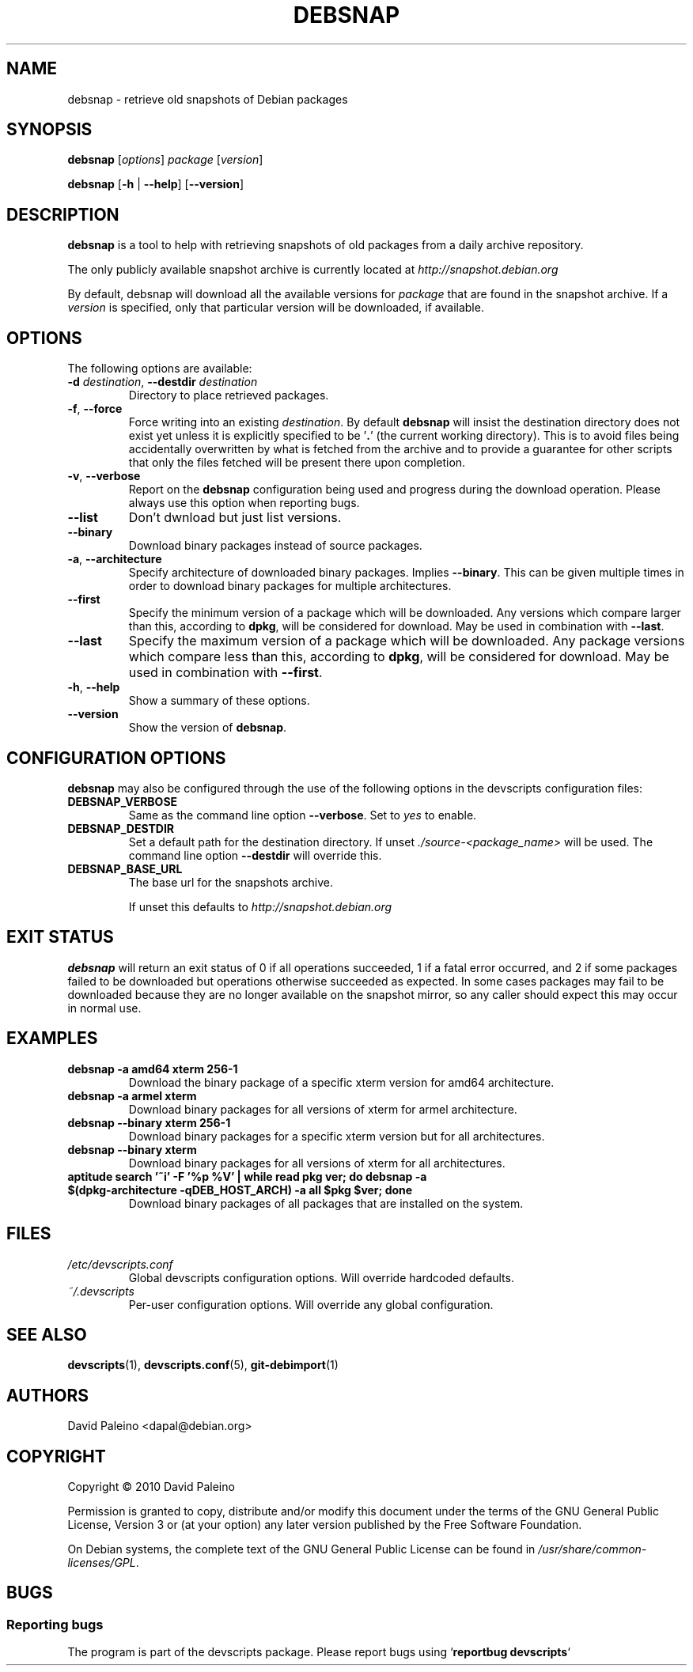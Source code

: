 .\" for manpage-specific macros, see man(7)
.TH DEBSNAP 1 "July 3, 2010" "Debian devscripts" "DebSnap User Manual"
.SH NAME
debsnap \- retrieve old snapshots of Debian packages

.SH SYNOPSIS
.B debsnap
.RI [ options ] " package " [ version ]

.B debsnap
.RB [ -h " | " \-\-help ] " " [ \-\-version ]


.SH DESCRIPTION
\fBdebsnap\fP is a tool to help with retrieving snapshots of old packages from
a daily archive repository.

The only publicly available snapshot archive is currently located at
\fIhttp://snapshot.debian.org\fP

By default, debsnap will download all the available versions for \fIpackage\fP
that are found in the snapshot archive.  If a \fIversion\fP is specified, only
that particular version will be downloaded, if available.


.SH OPTIONS
The following options are available:

.TP
.BI -d " destination\fR,\fP " \-\-destdir " destination"
Directory to place retrieved packages.

.TP
.BR \-f ", " \-\-force
Force writing into an existing \fIdestination\fP.  By default \fBdebsnap\fP will
insist the destination directory does not exist yet unless it is explicitly
specified to be '\fB.\fR' (the current working directory).  This is to avoid files
being accidentally overwritten by what is fetched from the archive and to
provide a guarantee for other scripts that only the files fetched will be
present there upon completion.

.TP
.BR \-v ", " \-\-verbose
Report on the \fBdebsnap\fP configuration being used and progress during the
download operation.  Please always use this option when reporting bugs.

.TP
.BR \-\-list
Don't dwnload but just list versions.

.TP
.BR \-\-binary
Download binary packages instead of source packages.

.TP
.BR \-a ", " \-\-architecture
Specify architecture of downloaded binary packages. Implies \fB\-\-binary\fP.
This can be given multiple times in order to download binary packages for
multiple architectures.

.TP
.B \-\-first
Specify the minimum version of a package which will be downloaded.  Any
versions which compare larger than this, according to \fBdpkg\fP, will be
considered for download.  May be used in combination with \fB\-\-last\fP.

.TP
.B \-\-last
Specify the maximum version of a package which will be downloaded.  Any package
versions which compare less than this, according to \fBdpkg\fP, will be
considered for download.  May be used in combination with \fB\-\-first\fP.

.TP
.BR \-h ", " \-\-help
Show a summary of these options.

.TP
.B \-\-version
Show the version of \fBdebsnap\fP.


.SH CONFIGURATION OPTIONS
\fBdebsnap\fP may also be configured through the use of the following options
in the devscripts configuration files:

.TP
.B DEBSNAP_VERBOSE
Same as the command line option \fB\-\-verbose\fP.  Set to \fIyes\fP to enable.

.TP
.B DEBSNAP_DESTDIR
Set a default path for the destination directory.  If unset
\fI./source\-<package_name>\fP will be used.  The command line option
\fB\-\-destdir\fP will override this.

.TP
.B DEBSNAP_BASE_URL
The base url for the snapshots archive.

If unset this defaults to \fIhttp://snapshot.debian.org\fP

.SH EXIT STATUS
\fBdebsnap\fP will return an exit status of 0 if all operations succeeded,
1 if a fatal error occurred, and 2 if some packages failed to be downloaded
but operations otherwise succeeded as expected.  In some cases packages may
fail to be downloaded because they are no longer available on the snapshot
mirror, so any caller should expect this may occur in normal use.

.SH EXAMPLES
.TP
.BR "debsnap -a amd64 xterm 256-1"
Download the binary package of a specific xterm version for amd64 architecture.
.TP
.BR "debsnap -a armel xterm"
Download binary packages for all versions of xterm for armel architecture.
.TP
.BR "debsnap --binary xterm 256-1"
Download binary packages for a specific xterm version but for all architectures.
.TP
.BR "debsnap --binary xterm"
Download binary packages for all versions of xterm for all architectures.
.TP
.BR "aptitude search '~i' -F '%p %V' | while read pkg ver; do debsnap -a $(dpkg-architecture -qDEB_HOST_ARCH) -a all $pkg $ver; done" 
Download binary packages of all packages that are installed on the system.

.SH FILES
.TP
.I /etc/devscripts.conf
Global devscripts configuration options.  Will override hardcoded defaults.
.TP
.I ~/.devscripts
Per\-user configuration options.  Will override any global configuration.

.SH SEE ALSO
.BR devscripts (1),
.BR devscripts.conf (5),
.BR git-debimport (1)

.SH AUTHORS
David Paleino <dapal@debian.org>

.SH COPYRIGHT
Copyright \(co 2010 David Paleino

Permission is granted to copy, distribute and/or modify this document under
the terms of the GNU General Public License, Version 3 or (at your option)
any later version published by the Free Software Foundation.

On Debian systems, the complete text of the GNU General Public License can
be found in \fI/usr/share/common\-licenses/GPL\fP.

.SH BUGS
.SS Reporting bugs
The program is part of the devscripts package.  Please report bugs using
`\fBreportbug devscripts\fP`

